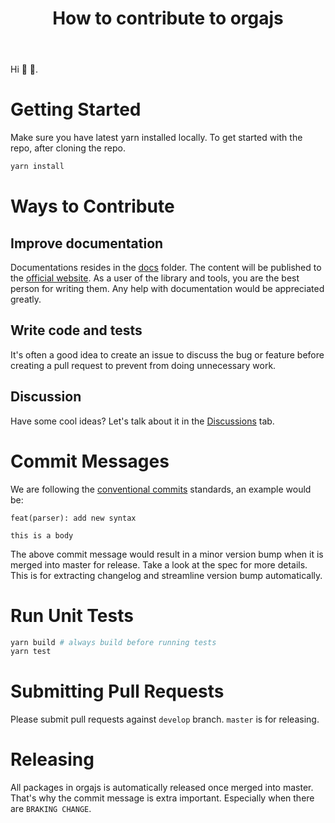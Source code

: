#+title: How to contribute to orgajs

Hi 👋 🦄.

* Getting Started
Make sure you have latest yarn installed locally.
To get started with the repo, after cloning the repo.

#+begin_src sh
yarn install
#+end_src

* Ways to Contribute

** Improve documentation
Documentations resides in the [[file:docs][docs]] folder. The content will be published to the [[https://orga.js.org][official website]]. As a user of the library and tools, you are the best person for writing them. Any help with documentation would be appreciated greatly.

** Write code and tests
It's often a good idea to create an issue to discuss the bug or feature before creating a pull request to prevent from doing unnecessary work.

** Discussion
Have some cool ideas? Let's talk about it in the [[https://github.com/orgapp/orgajs/discussions][Discussions]] tab.

* Commit Messages

We are following the [[https://www.conventionalcommits.org/en/v1.0.0/][conventional commits]] standards, an example would be:

#+begin_example
feat(parser): add new syntax

this is a body
#+end_example

The above commit message would result in a minor version bump when it is merged into master for release. Take a look at the spec for more details. This is for extracting changelog and streamline version bump automatically.

* Run Unit Tests

#+begin_src sh
yarn build # always build before running tests
yarn test
#+end_src

* Submitting Pull Requests
Please submit pull requests against =develop= branch. =master= is for releasing.

* Releasing
All packages in orgajs is automatically released once merged into master. That's why the commit message is extra important. Especially when there are =BRAKING CHANGE=.

